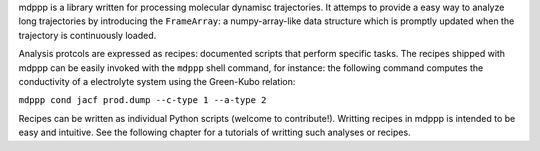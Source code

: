 mdppp is a library written for processing molecular dynamisc
trajectories. It attemps to provide a easy way to analyze long
trajectories by introducing the ``FrameArray``: a numpy-array-like
data structure which is promptly updated when the trajectory is
continuously loaded.

Analysis protcols are expressed as recipes: documented scripts that
perform specific tasks. The recipes shipped with mdppp can be easily
invoked with the ``mdppp`` shell command, for instance: the following
command computes the conductivity of a electrolyte system using the
Green-Kubo relation:

``mdppp cond jacf prod.dump --c-type 1 --a-type 2``

Recipes can be written as individual Python scripts (welcome to
contribute!). Writting recipes in mdppp is intended to be easy and
intuitive. See the following chapter for a tutorials of writting such
analyses or recipes.
